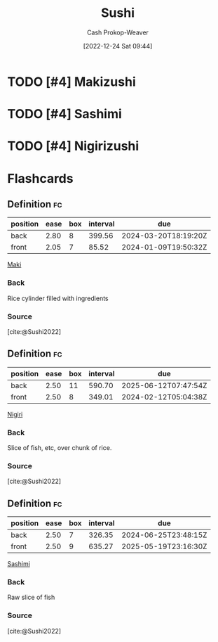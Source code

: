 :PROPERTIES:
:ID:       10fb7c4a-8922-4d5f-aa1b-1251e34804e9
:LAST_MODIFIED: [2023-10-30 Mon 07:59]
:ROAM_REFS: [cite:@Sushi2022]
:END:
#+title: Sushi
#+hugo_custom_front_matter: :slug "10fb7c4a-8922-4d5f-aa1b-1251e34804e9"
#+author: Cash Prokop-Weaver
#+date: [2022-12-24 Sat 09:44]
#+filetags: :hastodo:concept:

* TODO [#4] Makizushi
:PROPERTIES:
:ID:       36088370-5640-48b7-b42f-0b8d083068c8
:ROAM_ALIASES: Maki "Maki sushi"
:END:

* TODO [#4] Sashimi
:PROPERTIES:
:ID:       6f4bd5b9-fc39-4cf5-8070-c50bb317cbd0
:END:

* TODO [#4] Nigirizushi
:PROPERTIES:
:ID:       21b2f51c-eab0-42eb-8e95-4fbaecc43da6
:ROAM_ALIASES: "Nigiri sushi" Nigiri
:END:


* Flashcards
** Definition :fc:
:PROPERTIES:
:ID:       219be5e4-74a8-4c32-a8c3-4102399504a1
:ANKI_NOTE_ID: 1640627822672
:FC_CREATED: 2021-12-27T17:57:02Z
:FC_TYPE:  double
:END:
:REVIEW_DATA:
| position | ease | box | interval | due                  |
|----------+------+-----+----------+----------------------|
| back     | 2.80 |   8 |   399.56 | 2024-03-20T18:19:20Z |
| front    | 2.05 |   7 |    85.52 | 2024-01-09T19:50:32Z |
:END:

[[id:36088370-5640-48b7-b42f-0b8d083068c8][Maki]]

*** Back
Rice cylinder filled with ingredients

*** Source
[cite:@Sushi2022]
** Definition :fc:
:PROPERTIES:
:ID:       44a2eabb-4ae2-4748-985d-3f65d4d22724
:ANKI_NOTE_ID: 1640627822472
:FC_CREATED: 2021-12-27T17:57:02Z
:FC_TYPE:  double
:END:
:REVIEW_DATA:
| position | ease | box | interval | due                  |
|----------+------+-----+----------+----------------------|
| back     | 2.50 |  11 |   590.70 | 2025-06-12T07:47:54Z |
| front    | 2.50 |   8 |   349.01 | 2024-02-12T05:04:38Z |
:END:

[[id:21b2f51c-eab0-42eb-8e95-4fbaecc43da6][Nigiri]]

*** Back
Slice of fish, etc, over chunk of rice.

*** Source
[cite:@Sushi2022]
** Definition :fc:
:PROPERTIES:
:ID:       d628252a-8534-4970-b66f-4a7cdb9dd1c7
:ANKI_NOTE_ID: 1640627823072
:FC_CREATED: 2021-12-27T17:57:03Z
:FC_TYPE:  double
:END:
:REVIEW_DATA:
| position | ease | box | interval | due                  |
|----------+------+-----+----------+----------------------|
| back     | 2.50 |   7 |   326.35 | 2024-06-25T23:48:15Z |
| front    | 2.50 |   9 |   635.27 | 2025-05-19T23:16:30Z |
:END:

[[id:6f4bd5b9-fc39-4cf5-8070-c50bb317cbd0][Sashimi]]

*** Back
Raw slice of fish

*** Source
[cite:@Sushi2022]
#+print_bibliography: